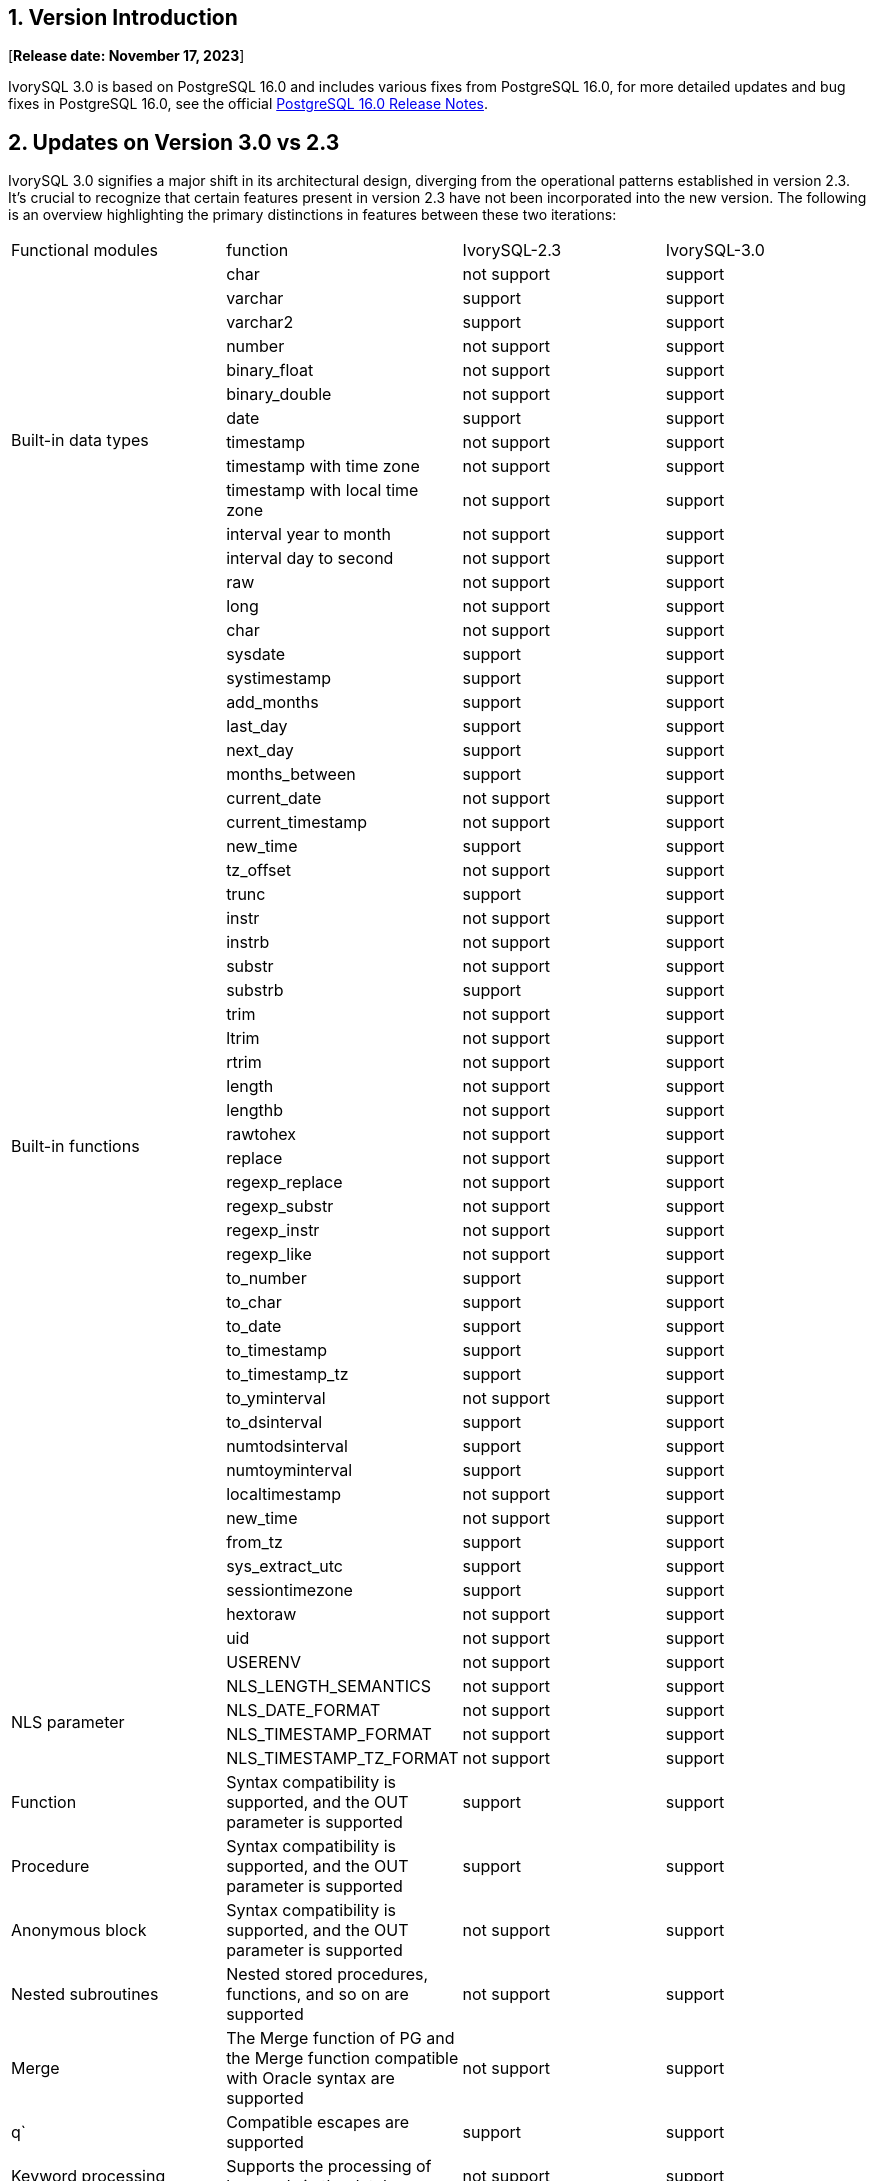 
:sectnums:
:sectnumlevels: 5


== Version Introduction

[**Release date: November 17, 2023**]

IvorySQL 3.0 is based on PostgreSQL 16.0 and includes various fixes from PostgreSQL 16.0, for more detailed updates and bug fixes in PostgreSQL 16.0, see the official https://www.postgresql.org/docs/release/16/[PostgreSQL 16.0 Release Notes].

== Updates on Version 3.0 vs 2.3

IvorySQL 3.0 signifies a major shift in its architectural design, diverging from the operational patterns established in version 2.3. It's crucial to recognize that certain features present in version 2.3 have not been incorporated into the new version. The following is an overview highlighting the primary distinctions in features between these two iterations:

|====
| Functional modules | function|IvorySQL-2.3|IvorySQL-3.0
.14+|Built-in data types|char|not support|support
|varchar|support|support
|varchar2|support|support
|number|not support|support
|binary_float|not support|support
|binary_double|not support|support
|date|support|support
|timestamp|not support|support
|timestamp with time zone|not support|support
|timestamp with local time zone|not support|support
|interval year to month|not support|support
|interval day to second|not support|support
|raw|not support|support
|long|not support|support
.44+|Built-in functions|char|not support|support
|sysdate|support|support
|systimestamp|support|support
|add_months|support|support
|last_day|support|support
|next_day|support|support
|months_between|support|support
|current_date                            | not support|support
|current_timestamp                       | not support|support
|new_time                                |support|support
|tz_offset                               | not support|support
|trunc                                 | support|support
|instr                                   | not support|support
|instrb                                  | not support|support
|substr                                  | not support|support
|substrb                                |support|support
|trim                                    | not support|support
|ltrim                                   | not support|support
|rtrim                                   | not support|support
|length                                  | not support|support
|lengthb                                 | not support|support
|rawtohex                                | not support|support
|replace                                 | not support|support
|regexp_replace                          | not support|support
|regexp_substr                           | not support|support
|regexp_instr                            | not support|support
|regexp_like                             |not support|support
|to_number                               | support|support
|to_char                                 | support|support
|to_date                                 | support|support
|to_timestamp                            | support|support
|to_timestamp_tz                         | support|support
|to_yminterval                           |not support|support
|to_dsinterval                           | support|support
|numtodsinterval                         | support|support
|numtoyminterval                         | support|support
|localtimestamp                          | not support|support
|new_time                                | not support|support
|from_tz                                 | support|support
|sys_extract_utc                         | support|support
|sessiontimezone                         |support|support
|hextoraw                                |not support|support
|uid                                     | not support|support
|USERENV                                 | not support|support
.4+|NLS parameter|NLS_LENGTH_SEMANTICS|not support|support
|NLS_DATE_FORMAT|not support|support
|NLS_TIMESTAMP_FORMAT|not support|support
|NLS_TIMESTAMP_TZ_FORMAT|not support|support
|Function|Syntax compatibility is supported, and the OUT parameter is supported|support|support
|Procedure|Syntax compatibility is supported, and the OUT parameter is supported|support|support
|Anonymous block|Syntax compatibility is supported, and the OUT parameter is supported|not support|support
|Nested subroutines|Nested stored procedures, functions, and so on are supported|not support|support
|Merge|The Merge function of PG and the Merge function compatible with Oracle syntax are supported|not support|support
|q`|Compatible escapes are supported|support|support
|Keyword processing|Supports the processing of keywords in the database|not support|support
.4+|Object case conversion|All uppercase plus double quotation marks are converted to lowercase|not support|support
|All lowercase plus double quotation marks are converted to uppercase|not support|support
|The mixed case plus double quotation marks remain the same|not support|support
|Without double quotation marks (default), all are lowercase|not support|support
|Search Path|In compatibility mode, the default search is sys mode, and then the pg_catalog mode|not support|support
|Empty strings|Oracle-compatible conversion of empty strings to NULL is supported|not support|support
|Lexical parser separation|Part of the 3.0 framework|not support|support
|package||support|not support
|Globally unique indexes||support|support
|GUC Switch to oracle or pg||support|support
|Hierarchical queries||support|not support
|NANVL ||support|not support
|GREATEST||support|not support
|LEAST||support|not support
|ADD_DAYS_TO_TIMESTAMP||support|not support
|DAYS_BETWEEN ||support|not support
|DAYS_BETWEEN_TMTZ ||support|not support
|DBTIMEZONE||support|not support
|TO_MULTI_BYTE||support|not support
|TO_SINGLE_BYTE||support|not support
|INTERVAL_TO_SECONDS||support|not support
|HEX_TO_DECIMAL||support|not support
|TO_BINARY_DOUBLE||support|not support
|TO_BINARY_FLOAT||support|not support
|BIN_TO_NUM||support|not support
|====

== Known Issues

* None

== Enhancements

=== IvorySQL core framework

* Add dual parser functionality to support different database parsers https://github.com/IvorySQL/IvorySQL/issues/208[Problem details]
* Added dual ports to support different database port numbers https://github.com/IvorySQL/IvorySQL/issues/200[Problem details]
* Add initdb -m to support postgres mode or oracle mode https://github.com/IvorySQL/IvorySQL/issues/212[Problem details]

=== Compatible with SQL

* Compatible with Oracle Merge Command https://github.com/IvorySQL/IvorySQL/issues/262[Problem details]
* Compatible with Oracle Q escaping  https://github.com/IvorySQL/IvorySQL/issues/293[Problem details]
* Compatible with oracle like https://github.com/IvorySQL/IvorySQL/issues/291[Problem details]

=== Compatible with PL/SQL

* Addresses an issue with PL/SQL creation functions/stored procedures https://github.com/IvorySQL/IvorySQL/issues/477[Problem details]
* Compatible with Oracle anonymous blocks https://github.com/IvorySQL/IvorySQL/issues/304[Problem details]
* Creating a function or procedure in SQL parser supports nested subprocedures https://github.com/IvorySQL/IvorySQL/issues/312[Problem details]
* Nested child processes and functions IS/AS do not need to be declared https://github.com/IvorySQL/IvorySQL/issues/303[Problem details]

=== Others
* Add meson compilation to action https://github.com/IvorySQL/IvorySQL/issues/512[Problem details]
* Support for meson compilation https://github.com/IvorySQL/IvorySQL/issues/325[Problem details]
* Add compatible test cases https://github.com/IvorySQL/IvorySQL/issues/479[Problem details]
* Add contrib regression https://github.com/IvorySQL/IvorySQL/issues/452[Problem details]
* Compatible with btree_gist indexes  https://github.com/IvorySQL/IvorySQL/issues/354[Problem details]
* Compatible with btree_gin indexes  https://github.com/IvorySQL/IvorySQL/issues/353[Problem details]
* Add Oracle data type GIN indexing operations  https://github.com/IvorySQL/IvorySQL/issues/347[Problem details]
* Add the Oracle data type Gist Index Operation   https://github.com/IvorySQL/IvorySQL/issues/341[Problem details]
* Compatible with Oracle built-in data types and built-in functions https://github.com/IvorySQL/IvorySQL/issues/239[Problem details]
* Add the plisql extension  https://github.com/IvorySQL/IvorySQL/issues/211[Problem details]

> Description: For more information about the new features, please refer to the feature list in this document center

== Fixed issue

* After compiling with meson, the initdb execution fails https://github.com/IvorySQL/IvorySQL/issues/520[Problem details]
* The operator result for a character type null value is incorrect  https://github.com/IvorySQL/IvorySQL/issues/499[Problem details]
* An error occurred while restoring the backup  https://github.com/IvorySQL/IvorySQL/issues/483[Problem details]
* ivorysql_ora some test cases fail https://github.com/IvorySQL/IvorySQL/issues/461[Problem details]
* The NLS parameter specifies that under the three relationships between the ff precision and the accuracy specified in the table, the data processing exceeding the length is inconsistent https://github.com/IvorySQL/IvorySQL/issues/436[Problem details]
* The data processing after special symbols appear in the data in DD HH.MI and SS AM in the date format is inconsistent with Oracle  https://github.com/IvorySQL/IvorySQL/issues/435[Problem details]
* For the date format, there are problems with the digit verification of each part   https://github.com/IvorySQL/IvorySQL/issues/434[Problem details]
* NLS related parameter verification issues  https://github.com/IvorySQL/IvorySQL/issues/433[Problem details]
* Solve the problem that the NLS parameter is set to 12-hour clock, and the default rule for completing AM/PM keywords is inconsistent with Oracle  https://github.com/IvorySQL/IvorySQL/issues/405[Problem details]
* The problem that the DEFAULTED field value in the xx_arguments view of a function/stored procedure created with a default value is N https://github.com/IvorySQL/IvorySQL/issues/379[Problem details]
* Functions/stored procedures without permissions can be viewed in all_procedures/all_arguments/all_source views https://github.com/IvorySQL/IvorySQL/issues/378[Problem details]
* When the self-incrementing column type is number type and the precision is specified, when a null value is inserted by default on null, it is not the inserted concrete sequence value, but the inserted null value  https://github.com/IvorySQL/IvorySQL/issues/386[Problem details]

== Source Code

IvorySQL contains 2 main code repositories, the database IvorySQL code bin, and the IvorySQL web bin.

* IvorySQL code bin: https://github.com/IvorySQL/IvorySQL[https://github.com/IvorySQL/IvorySQL]
* IvorySQL web bin: https://github.com/IvorySQL/Ivory-www[https://github.com/IvorySQL/Ivory-www]

== Contributors

The following individuals have contributed to this release as patch authors, committers, reviewers, testers, or issue reporters.

- IvorySQL Pro development & testing team
- Yang Tan
- Jie Wang
- Shuainan Mu
- Hongyuan Zhang
- Cary Huang
- Grant Zhou
- David Zhang
- Shoubo Wang
- Jiao Ren
- Zheng Liu
- Zhekai Xiao
- Huajian Jin
- Lily Wang
- Jinzhou Song
- Leo X.M. Zeng
- Shaoan Yan
- M.Imran Zaheer
- Yunhe Xu
- Hao Wang
- Miss Dong
- Weibo Han
